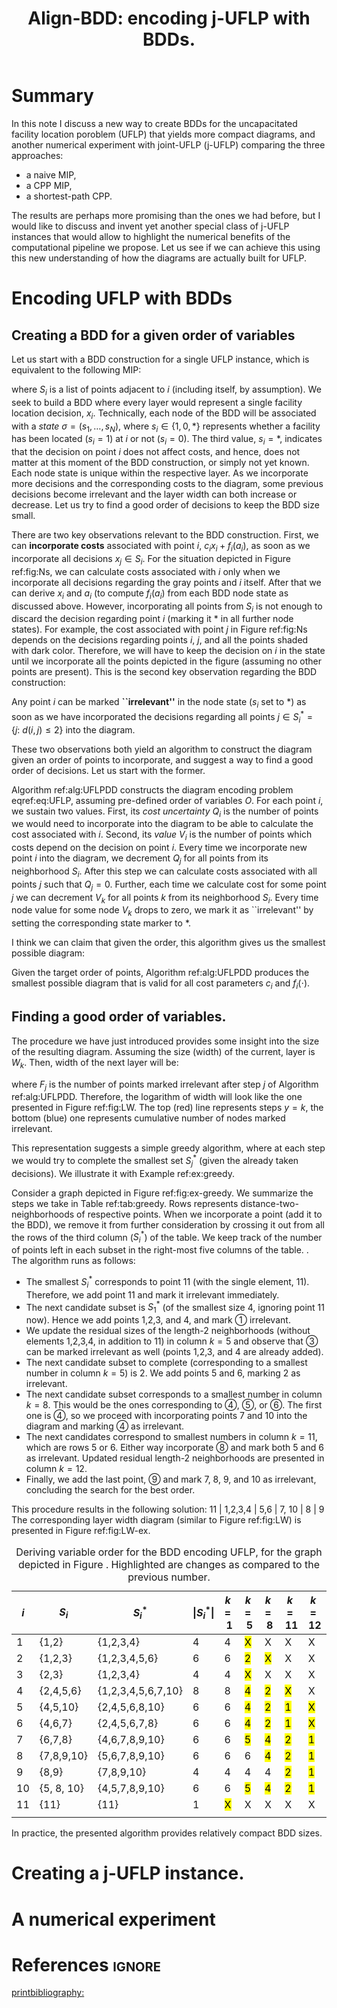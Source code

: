 #+TITLE: Align-BDD: encoding j-UFLP with BDDs.
#+OPTIONS: toc:nil
#+EXPORT_FILE_NAME: ./export/jUFLP.pdf
#+LATEX_HEADER: \usepackage{cleveref}
#+LATEX_HEADER: \usepackage{subfig}
#+LATEX_HEADER: \usepackage[letterpaper, vmargin=1in, lmargin=0.75in, rmargin=3in, marginparwidth=2.25in, marginparsep=0.25in]{geometry}
#+LATEX_HEADER: \usepackage{fancyhdr}
#+LATEX_HEADER: \pagestyle{fancy}
#+LATEX_HEADER: \usepackage{amssymb}
#+LATEX_HEADER: \usepackage{soul}
#+LATEX_HEADER: \usepackage{color}
#+latex_header: \usepackage[citestyle=authoryear,bibstyle=authoryear, hyperref=true,backref=true,maxcitenames=3,url=true,backend=biber,natbib=true] {biblatex}
#+latex_header: \addbibresource{export/bibs.bib}
#+LATEX_HEADER: \fancyhead[CO,CE]{\textbf{[Align-BDD]}}
#+LATEX_HEADER: \fancyhead[LO,LE]{A.B.}
#+LATEX_HEADER: \fancyhead[RO,RE]{Appl.: j-UFLP, note 2.}
#+LATEX_HEADER: \usepackage{marginnote}
#+LATEX_HEADER: \usepackage{tikz}
#+LATEX_HEADER: \include{formatting.tex}

* Summary
#+begin_export latex
\marginnote{
\textbf{Context:} We have been constructing BDDs for the CPP using auxiliary, smaller MIPs. It is faster
than a naive MIP, but seems to allow very limited sensitivity analsysis. Moreover, it turned out
it is quite often slower than CPP MIP. Therefore, we decided to revert to full BDDs (where one layer
= one decision variable, $x_i$) that would not require solving any auxiliary MIPs. This required a better way
to construct BDDs for UFLP, so I think I have found one.}[-6ex]
#+end_export
In this note I discuss a new way to create BDDs for the uncapacitated facility
location poroblem (UFLP) that yields more compact diagrams, and another
numerical experiment with joint-UFLP (j-UFLP) comparing the three approaches:
- a naive MIP,
- a CPP MIP,
- a shortest-path CPP.

The results are perhaps more promising than the ones we had before, but I would
  like to discuss and invent yet another special class of j-UFLP instances that
  would allow to highlight the numerical benefits of the computational pipeline
  we propose. Let us see if we can achieve this using this new understanding of
  how the diagrams are actually built for UFLP.

* Encoding UFLP with BDDs
** Creating a BDD for a given order of variables
Let us start with a BDD construction for a single UFLP instance, which is
equivalent to the following MIP: @@latex:\marginnote{This is the same
formulation as before, for a single UFLP.}@@
#+begin_export latex
\begin{subequations}\label{eq:UFLP}
\begin{align}
  \min & \sum_{i=1}^N \Big(c_i x_i + f_i(a_i)\Big)&\\
    \textrm{s.t. } & a_i = \sum_{j\in S_i} x_i& \textrm{ for all } i=1,\ldots, N,\\
    & x_i\in\{0,1\} & \textrm{ for all } i=1,\ldots,N,\\
\end{align}
\end{subequations}
#+end_export
where $S_i$ is a list of points adjacent to \textcircled{$i$} (including itself,
by assumption). We seek to build a BDD where every layer would represent a
single facility location decision, $x_i$. Technically, each node of the BDD will
be associated with a /state/ $\sigma = (s_1, \ldots, s_N)$, where
$s_i\in\{1,0,*\}$ represents whether a facility has been located ($s_i=1$) at
\textcircled{$i$} or not ($s_i=0$). The third value, $s_i=*$, indicates that the
decision on point \textcircled{$i$} does not affect costs, and hence, does not
matter at this moment of the BDD construction, or simply not yet known.
@@latex:\marginnote{We do not impose any hard constraints, so, nothing can
affect \textit{feasibility}, only costs are relevant.}[-2em]@@ Each node state
is unique within the respective layer. As we incorporate more decisions and the
corresponding costs to the diagram, some previous decisions become irrelevant
and the layer width can both increase or decrease. Let us try to find a good
order of decisions to keep the BDD size small.

There are two key observations relevant to the BDD construction. First, we can
*incorporate costs* associated with point $i$, $c_i x_i + f_i(a_i)$, as soon as
we incorporate all decisions $x_j\in S_i$. For the situation depicted in Figure
ref:fig:Ns, we can calculate costs associated with \textcircled{$i$} only when
we incorporate all decisions regarding the gray points and \textcircled{$i$}
itself. After that we can derive $x_i$ and $a_i$ (to compute $f_i(a_i)$ from
each BDD node state as discussed above. However, incorporating all points from
$S_i$ is not enough to discard the decision regarding point \textcircled{$i$}
(marking it $*$ in all further node states). For example, the cost associated
with point \textcircled{$j$} in Figure ref:fig:Ns depends on the decisions
regarding points \textcircled{$i$}, \textcircled{$j$}, and all the points shaded
with dark color. Therefore, we will have to keep the decision on
\textcircled{$i$} in the state until we incorporate all the points depicted in
the figure (assuming no other points are present). This is the second key
observation regarding the BDD construction:

Any point \textcircled{$i$} can be marked *``irrelevant''* in the node state
($s_i$ set to $*$) as soon as we have incorporated the decisions regarding all
points $j\in S^*_i = \{j:~d(i,j)\leq 2\}$ into the diagram.

These two observations both yield an algorithm to construct the diagram given an
order of points to incorporate, and suggest a way to find a good order of
decisions. Let us start with the former.

Algorithm ref:alg:UFLPDD constructs the diagram encoding problem eqref:eq:UFLP,
assuming pre-defined order of variables $O$. For each point \textcircled{$i$},
we sustain two values. First, its /cost uncertainty/ $Q_i$ is the number of
points we would need to incorporate into the diagram to be able to calculate the
cost associated with \textcircled{$i$}. Second, its /value/ $V_i$ is the number
of points which costs depend on the decision on point \textcircled{$i$}. Every
time we incorporate new point \textcircled{$i$} into the diagram, we decrement
$Q_j$ for all points from its neighborhood $S_i$. After this step we can
calculate costs associated with all points $j$ such that $Q_j=0$. Further, each
time we calculate cost for some point $j$ we can decrement $V_k$ for all points
$k$ from its neighborhood $S_i$. Every time node value for some node $V_k$ drops
to zero, we mark it as ``irrelevant'' by setting the corresponding state marker
to $*$.

   #+begin_export latex
   \begin{algorithm}
   \scriptsize
   \caption{create-UFLP-BDD}\label{alg:UFLPDD}
   \begin{algorithmic}[1]
     \Require{Graph $G$, given by $S_i, i=1,\ldots, N$;
      costs $f_i(\cdot), c_i$ for $i=1,\ldots, N$; points order $O$.}
     \Ensure{BDD encoding the problem.}
     \State $Q_j \gets |S_j|$ for all $j=1,\ldots,N$ \Comment{Costs ``uncertainty'' for each node}
     \State $V_j \gets |S^*_j|$ for all $j=1,\ldots,N$ \Comment{Node ``value''.} 
     \State $\texttt{next-layer} \gets \{(*, \ldots, *)\}$ \Comment{Root node only.}
     \State $k \gets 1$ \Comment{Current layer number.}
     \While{$k<N$}
       \State $i \gets Q_k$ \Comment{The next point being incorporated into the diagram.}
       \State $P \gets \varnothing$ \Comment{Set of points to calculate costs for.}
       \State \textbf{decrement} $Q_j$ for all $j\in S_i$
       \State $P \gets P\cup \{j:~Q_j = 0,~j\in S_i\}$
       \State \textbf{decrement} $V_j$ for all $j\in \cup_{t\in P} S_t$
       \State $\texttt{current-layer} \gets \textbf{copy}(\texttt{next-layer})$
       \If{$k=N$}
         \State $\texttt{next-layer} \gets \{ (*, \ldots, *) \}$ \Comment{True terminal.}
       \Else
         \State $\texttt{next-layer} \gets \varnothing$.
       \EndIf
       \For{$\sigma=(\sigma_1, \ldots, \sigma_N) \in \texttt{current-layer}$}
         \State set \texttt{next-state}: $s_k \gets *$ if $V_k=0$, and $\sigma_k$ otherwise for $k=1,\ldots, N$.
         \If{$\texttt{next-state}\notin\texttt{next-layer}$}
           \State \textbf{create} node \texttt{next-state} in \texttt{next-layer}
         \EndIf
         \State calculate $a_j \gets \sum_{k\in S_j} s_k$ for all $j\in P$
         \State calculate arc cost $C \gets \sum_{j\in P} \Big(c_j s_j + f_j(a_j)\Big)$
         \State add arc \lo{$\sigma$} $\gets \texttt{next-state}$ (with cost $C$)
         \State update \texttt{next-state}: $s_i \gets 1$ if $V_i\neq 0$.
         \If{$\texttt{next-state}\notin\texttt{next-layer}$}
           \State \textbf{create} node \texttt{next-state} in \texttt{next-layer}
         \EndIf
         \State recalculate $a_j \gets \sum_{k\in S_j} s_k$ for all $j\in P$
         \State recalculate arc cost $C \gets \sum_{j\in P} \Big(c_j s_j + f_j(a_j)\Big)$
         \State add arc \hi{$\sigma$} $\gets \texttt{next-state}$ (with cost $C$)
       \EndFor
       \State $k\gets k+1$
     \EndWhile
   \end{algorithmic}
   \end{algorithm}
   #+end_export

#+begin_export latex
  \begin{figure}%
    \centering
    \includegraphics[width=0.7\textwidth]{./img/Ns.pdf}%
    \caption{Several points of the original graph.}\label{fig:Ns}%
\end{figure}
#+end_export

I think we can claim that given the order, this algorithm gives us the smallest
possible diagram:

#+NAME: prop:bestDD
#+begin_proposition
Given the target order of points, Algorithm ref:alg:UFLPDD produces the smallest
possible diagram that is valid for all cost parameters $c_i$ and $f_i(\cdot)$.
@@latex:\marginnote{I need this \underline{valid for all costs} part: imagine
all the costs are just zero. Then, I can encode it as a BDD of width one.
Like, whatever I do, I'll have zero costs. That would not capture the
graph structure and would seriously restrict my sensitivity analsysis.}[-4em]@@
#+end_proposition
** Finding a good order of variables.
The procedure we have just introduced provides some insight into the size of the
resulting diagram. Assuming the size (width) of the current, @@latex:$k$-th@@
layer is $W_k$. Then, width of the next layer will be:
#+begin_export latex
\[ W_{k+1} = W_k \times 2^{1 - F_k} = 2^{k - \sum_{j=1}^k F_j, \]
#+end_export
where $F_j$ is the number of points marked irrelevant after step $j$ of
Algorithm ref:alg:UFLPDD. Therefore, the logarithm of width will look like the
one presented in Figure ref:fig:LW. The top (red) line represents steps $y=k$,
the bottom (blue) one represents cumulative number of nodes marked irrelevant.

#+begin_export latex
\begin{figure}[h!]
\centering
\begin{tikzpicture}[scale=0.7]
  \draw[step=1cm, very thin, gray] (0,0) grid (10,10); 
  \draw[thick, ->] (-0.1, 0) -- (10.1, 0) node[anchor=north west] {step $k$};
  \draw[thick, ->] (0, -0.1) -- (0, 10.1) node[anchor=south east] {$k$ and $\sum_{j=2}^{k-1}F_j$};
  \draw[very thick, red] (0,0) -- (1,0) -- (1,1) -- (2,1) -- (2,2) -- (3,2) -- (3,3) -- (4,3) -- (4,4) -- (5,4) -- (5,5) -- (6,5) -- (6,6) -- (7,6) -- (7,7) -- (8,7) -- (8,8) -- (9,8) -- (9,9) -- (10,9) -- (10,10);
  \draw (6.5,6.1) node[anchor=south]{\color{red} \LARGE $k$};
  \draw[blue, very thick, <->] (8.2,4) -- (8.2, 7);
  \draw (8.25, 5) node[anchor=north west] {\color{blue} \LARGE $F_8$};
  \draw (10, 7) node[anchor=south west] {\color{blue} \LARGE $\sum_{j=2}^{k-1}F_j$};
  \draw[very thick, blue] (0,0) -- (4,0) -- (4,1) -- (6,1) -- (6,2) -- (7,2) -- (7, 4) -- (8,4) -- (8,7) -- (10,7) -- (10,10);
  \draw[dashed] (4, 10) -- (4, -0.1) node[anchor=north] {$k=4$};
  \draw[very thick, <->] (3.5,0) -- (3.5,3);
  \draw (3.5,2.5) node[anchor=west] {\LARGE $\textrm{log}W_4$};
\end{tikzpicture}
\caption{An illustration for the layer width.}\label{fig:LW}
\end{figure}
#+end_export

This representation suggests a simple greedy algorithm, where at each
step we would try to complete the smallest set $S^*_j$ (given the already taken
decisions). We illustrate it with Example ref:ex:greedy.

#+LATEX: \begin{example}\label{ex:greedy}
Consider a graph depicted in Figure ref:fig:ex-greedy. We summarize the steps we
take in Table ref:tab:greedy. Rows represents distance-two-neighborhoods of
respective points. When we incorporate a point (add it to the BDD), we remove it
from further consideration by crossing it out from all the rows of the third
column ($S^*_i$) of the table. We keep track of the number of points left in
each subset in the right-most five columns of the table. @@latex:\marginnote{For
example, when we incorporate points 1,2,3, and 4 into the BDD, we cross them out
from all the rows of that column and update the sizes of the subsets that are
left. For example, for subset \textcircled{3} (row 3) we had {1,2,3,4,5,6}.
After crossing out {1,2,3,4} we are left with {5,6}, which gives size 2 in
column $k=5$ (after step five).}[-3em]@@. The algorithm runs as follows:
- The smallest $S^*_i$ corresponds to point 11 (with the single element, 11).
  Therefore, we add point 11 and mark it irrelevant immediately.
- The next candidate subset is $S^*_1$ (of the smallest size 4, ignoring point
  11 now). Hence we add points 1,2,3, and 4, and mark \textcircled{1} irrelevant.
- We update the residual sizes of the length-2 neighborhoods (without elements
  1,2,3,4, in addition to 11) in column $k=5$ and observe that \textcircled{3}
  can be marked irrelevant as well (points 1,2,3, and 4 are already added).
- The next candidate subset to complete (corresponding to a smallest number in column
  $k=5$) is \textcircled{$2$}. We add points 5 and 6, marking
  \textcircled{$2$} as irrelevant.
- The next candidate subset corresponds to a smallest number in column $k=8$.
  This would be the ones corresponding to \textcircled{4}, \textcircled{5}, or
  \textcircled{6}. The first one is \textcircled{4}, @@latex:\marginnote{We always
  pick the first subset, as we keep the them in a min-heap, keyed by the current
  size and breaking ties with the subset number.}[-5em]@@ so we proceed with incorporating
  points 7 and 10 into the diagram and marking \textcircled{4} as irrelevant.
- The next candidates correspond to smallest numbers in column $k=11$, which are
  rows 5 or 6. Either way incorporate \textcircled{8} and mark both 5 and 6 as
  irrelevant. Updated residual length-2 neighborhoods are presented in column
  $k=12$.
- Finally, we add the last point, \textcircled{9} and mark 7, 8, 9, and 10 as
  irrelevant, concluding the search for the best order.

This procedure results in the following solution: 11 | 1,2,3,4 | 5,6 | 7, 10 |
8 | 9 @@latex: Here the points between the bars can be re-arranged at no
additional cost in terms of the BDD size.@@ The corresponding layer width
diagram (similar to Figure ref:fig:LW) is presented in Figure ref:fig:LW-ex.

#+begin_export latex
\begin{figure}[h!]
\centering
\begin{tikzpicture}[scale=0.7]
  \draw[step=1cm, very thin, gray] (0,0) grid (11,11); 
  \draw[thick, ->] (-0.1, 0) -- (11.1, 0) node[anchor=south west] {step $k$};
  \draw[thick, ->] (0, -0.1) -- (0, 11.1) node[anchor=south east] {$k$ and $\sum_{j=2}^{k-1}F_j$};
  \draw[very thick, red] (0,0) -- (1,0) -- (1,1) -- (2,1) -- (2,2) -- (3,2) -- (3,3) -- (4,3) -- (4,4) -- (5,4) -- (5,5) -- (6,5) -- (6,6) -- (7,6) -- (7,7) -- (8,7) -- (8,8) -- (9,8) -- (9,9) -- (10,9) -- (10,10) -- (11,10) -- (11,11);
  \draw (6.5,6.1) node[anchor=south]{\color{red} \LARGE $k$};
  \draw (11, 7) node[anchor=south west] {\color{blue} \LARGE $\sum_{j=2}^{k-1}F_j$};
  \draw[very thick, blue] (0,0) -- (1,0) -- (1,1) -- (5,1) -- (5,3) -- (7,3) -- (7,4) -- (9,4) -- (9, 5) -- (10,5) -- (10,7) -- (11,7) -- (11,11);
  \draw (0.5,-0.25) node[anchor=north] {11};
  \draw (1.5,-0.25) node[anchor=north] {1};
  \draw (2.5,-0.25) node[anchor=north] {2};
  \draw (3.5,-0.25) node[anchor=north] {3};
  \draw (4.5,-0.25) node[anchor=north] {4};
  \draw (5.5,-0.25) node[anchor=north] {5};
  \draw (6.5,-0.25) node[anchor=north] {6};
  \draw (7.5,-0.25) node[anchor=north] {7};
  \draw (8.5,-0.25) node[anchor=north] {10};
  \draw (9.5,-0.25) node[anchor=north] {8};
  \draw (10.5,-0.25) node[anchor=north] {9};
  \draw[very thick, ->] (-1,-0.6) -- (-0.1, -0.6);
  \draw (-1,-0.6) node[anchor=east] {points added:}
\end{tikzpicture}
\caption{Layer width diagram for the proposed solution.}\label{fig:LW-ex}
\end{figure}
#+end_export

#+begin_export latex
  \begin{figure}%
    \centering
    \includegraphics[width=0.9\textwidth]{./img/ex-greedy.pdf}%
    \caption{A sample graph $G$.}\label{fig:ex-greedy}%
\end{figure}
#+end_export

#+NAME: tab:greedy
#+CAPTION: Deriving variable order for the BDD encoding UFLP, for the graph depicted in Figure \ref{fig:ex-greedy}. Highlighted are changes as compared to the previous number.
| \textcircled{$i$} | $S_i$      | $S^*_i$            | $\vert S^*_i\vert$ |  $k=1$ | $k=5$  | $k=8$  | $k=11$ | $k=12$ |
|-------------------+------------+--------------------+--------------------+--------+--------+--------+--------+--------|
|                 1 | {1,2}      | {1,2,3,4}          |                  4 |      4 | \hl{X} | X      | X      | X      |
|                 2 | {1,2,3}    | {1,2,3,4,5,6}      |                  6 |      6 | \hl{2} | \hl{X} | X      | X      |
|                 3 | {2,3}      | {1,2,3,4}          |                  4 |      4 | \hl{X} | X      | X      | X      |
|                 4 | {2,4,5,6}  | {1,2,3,4,5,6,7,10} |                  8 |      8 | \hl{4} | \hl{2} | \hl{X} | X      |
|                 5 | {4,5,10}   | {2,4,5,6,8,10}     |                  6 |      6 | \hl{4} | \hl{2} | \hl{1} | \hl{X} |
|                 6 | {4,6,7}    | {2,4,5,6,7,8}      |                  6 |      6 | \hl{4} | \hl{2} | \hl{1} | \hl{X} |
|                 7 | {6,7,8}    | {4,6,7,8,9,10}     |                  6 |      6 | \hl{5} | \hl{4} | \hl{2} | \hl{1} |
|                 8 | {7,8,9,10} | {5,6,7,8,9,10}     |                  6 |      6 | 6      | \hl{4} | \hl{2} | \hl{1} |
|                 9 | {8,9}      | {7,8,9,10}         |                  4 |      4 | 4      | 4      | \hl{2} | \hl{1} |
|                10 | {5, 8, 10} | {4,5,7,8,9,10}     |                  6 |      6 | \hl{5} | \hl{4} | \hl{2} | \hl{1} |
|                11 | {11}       | {11}               |                  1 | \hl{X} | X      | X      | X      | X      |
|                   |            |                    |                    |        |        |        |        |        |

#+LATEX: \end{example}

In practice, the presented algorithm provides relatively compact BDD sizes.
#+begin_export latex
\marginnote{In fact, I am almost sure the algorihtm is optimal. Proof sketch: use
Proposition \ref{prop:bestDD} to construct a better order. Note that an order
is a sequence of subsets corresponding to distance-2-neighborhoods. Pick the first
pair of adjacent subsets in the solution such that a greedy algorithm would invert their order,
and swap them. I think that looking at a picture similar to Figures \ref{fig:LW-ex} one can show
that such swap would never make the resulting BDD size worse. Hence, ``fixing'' all such
discrepancies we arrive at a solution that can be obtained with the greedy algorithm.}[-15em]
#+end_export
* Creating a j-UFLP instance.

* A numerical experiment

* References                                                         :ignore:
[[printbibliography:]]
